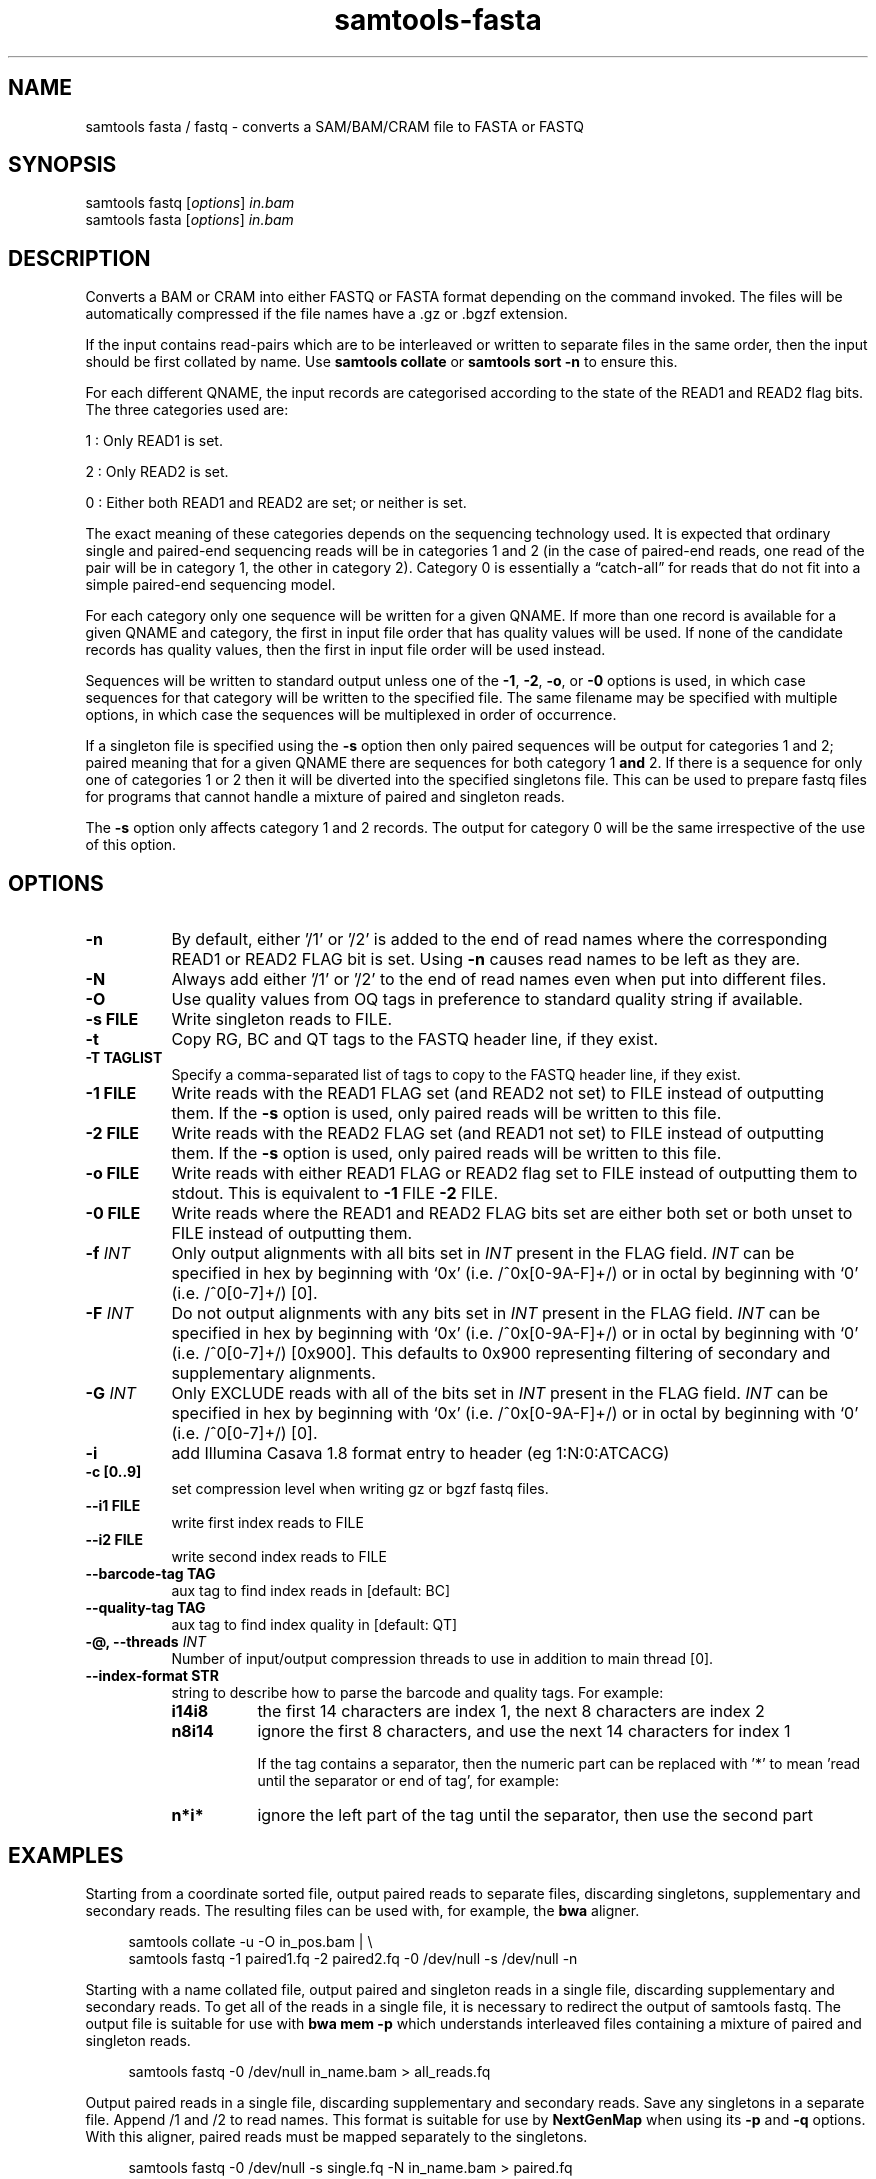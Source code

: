 '\" t
.TH samtools-fasta 1 "22 October 2021" "samtools-1.14" "Bioinformatics tools"
.SH NAME
samtools fasta / fastq \- converts a SAM/BAM/CRAM file to FASTA or FASTQ
.\"
.\" Copyright (C) 2008-2011, 2013-2020 Genome Research Ltd.
.\" Portions copyright (C) 2010, 2011 Broad Institute.
.\"
.\" Author: Heng Li <lh3@sanger.ac.uk>
.\" Author: Joshua C. Randall <jcrandall@alum.mit.edu>
.\"
.\" Permission is hereby granted, free of charge, to any person obtaining a
.\" copy of this software and associated documentation files (the "Software"),
.\" to deal in the Software without restriction, including without limitation
.\" the rights to use, copy, modify, merge, publish, distribute, sublicense,
.\" and/or sell copies of the Software, and to permit persons to whom the
.\" Software is furnished to do so, subject to the following conditions:
.\"
.\" The above copyright notice and this permission notice shall be included in
.\" all copies or substantial portions of the Software.
.\"
.\" THE SOFTWARE IS PROVIDED "AS IS", WITHOUT WARRANTY OF ANY KIND, EXPRESS OR
.\" IMPLIED, INCLUDING BUT NOT LIMITED TO THE WARRANTIES OF MERCHANTABILITY,
.\" FITNESS FOR A PARTICULAR PURPOSE AND NONINFRINGEMENT. IN NO EVENT SHALL
.\" THE AUTHORS OR COPYRIGHT HOLDERS BE LIABLE FOR ANY CLAIM, DAMAGES OR OTHER
.\" LIABILITY, WHETHER IN AN ACTION OF CONTRACT, TORT OR OTHERWISE, ARISING
.\" FROM, OUT OF OR IN CONNECTION WITH THE SOFTWARE OR THE USE OR OTHER
.\" DEALINGS IN THE SOFTWARE.
.
.\" For code blocks and examples (cf groff's Ultrix-specific man macros)
.de EX

.  in +\\$1
.  nf
.  ft CR
..
.de EE
.  ft
.  fi
.  in

..
.
.SH SYNOPSIS
.PP
samtools fastq
.RI [ options ]
.I in.bam
.br
samtools fasta
.RI [ options ]
.I in.bam

.SH DESCRIPTION
.PP
Converts a BAM or CRAM into either FASTQ or FASTA format depending on the
command invoked. The files will be automatically compressed if the
file names have a .gz or .bgzf extension.

If the input contains read-pairs which are to be interleaved or
written to separate files in the same order, then the input should
be first collated by name.
Use
.B samtools collate
or
.B samtools sort -n
to ensure this.

For each different QNAME, the input records are categorised according to
the state of the READ1 and READ2 flag bits.
The three categories used are:

1 : Only READ1 is set.

2 : Only READ2 is set.

0 : Either both READ1 and READ2 are set; or neither is set.

The exact meaning of these categories depends on the sequencing technology
used.
It is expected that ordinary single and paired-end sequencing reads will be
in categories 1 and 2 (in the case of paired-end reads, one read of the pair
will be in category 1, the other in category 2).
Category 0 is essentially a \*(lqcatch-all\*(rq for reads that do not
fit into a simple paired-end sequencing model.

For each category only one sequence will be written for a given QNAME.
If more than one record is available for a given QNAME and category,
the first in input file order that has quality values will be used.
If none of the candidate records has quality values, then the first in
input file order will be used instead.

Sequences will be written to standard output unless one of the
.BR -1 ", " -2 ", " -o ", or " -0
options is used, in which case sequences for that category will be written to
the specified file.
The same filename may be specified with multiple options, in which case the
sequences will be multiplexed in order of occurrence.

If a singleton file is specified using the
.B -s
option then only paired sequences will be output for categories 1 and 2;
paired meaning that for a given QNAME there are sequences for both
category 1
.B and
2.
If there is a sequence for only one of categories 1 or 2 then it will be
diverted into the specified singletons file.
This can be used to prepare fastq files for programs that cannot handle
a mixture of paired and singleton reads.

The
.B -s
option only affects category 1 and 2 records.
The output for category 0 will be the same irrespective of the use of this
option.

.SH OPTIONS
.TP 8
.B -n
By default, either '/1' or '/2' is added to the end of read names
where the corresponding READ1 or READ2 FLAG bit is set.
Using
.B -n
causes read names to be left as they are.
.TP 8
.B -N
Always add either '/1' or '/2' to the end of read names
even when put into different files.
.TP 8
.B -O
Use quality values from OQ tags in preference to standard quality string
if available.
.TP 8
.B -s FILE
Write singleton reads to FILE.
.TP 8
.B -t
Copy RG, BC and QT tags to the FASTQ header line, if they exist.
.TP 8
.B -T TAGLIST
Specify a comma-separated list of tags to copy to the FASTQ header line, if
they exist.
.TP 8
.B -1 FILE
Write reads with the READ1 FLAG set (and READ2 not set) to FILE instead of
outputting them.
If the
.B -s
option is used, only paired reads will be written to this file.
.TP 8
.B -2 FILE
Write reads with the READ2 FLAG set (and READ1 not set) to FILE instead of
outputting them.
If the
.B -s
option is used, only paired reads will be written to this file.
.TP 8
.B -o FILE
Write reads with either READ1 FLAG or READ2 flag set to FILE instead
of outputting them to stdout.  This is equivalent to \fB-1\fR FILE
\fB-2\fR FILE.
.TP 8
.B -0 FILE
Write reads where the READ1 and READ2 FLAG bits set are either both set
or both unset to FILE instead of outputting them.
.TP 8
.BI "-f " INT
Only output alignments with all bits set in
.I INT
present in the FLAG field.
.I INT
can be specified in hex by beginning with `0x' (i.e. /^0x[0-9A-F]+/)
or in octal by beginning with `0' (i.e. /^0[0-7]+/) [0].
.TP 8
.BI "-F " INT
Do not output alignments with any bits set in
.I INT
present in the FLAG field.
.I INT
can be specified in hex by beginning with `0x' (i.e. /^0x[0-9A-F]+/)
or in octal by beginning with `0' (i.e. /^0[0-7]+/) [0x900].
This defaults to 0x900 representing filtering of secondary and
supplementary alignments.
.TP 8
.BI "-G " INT
Only EXCLUDE reads with all of the bits set in
.I INT
present in the FLAG field.
.I INT
can be specified in hex by beginning with `0x' (i.e. /^0x[0-9A-F]+/)
or in octal by beginning with `0' (i.e. /^0[0-7]+/) [0].
.TP 8
.B -i
add Illumina Casava 1.8 format entry to header (eg 1:N:0:ATCACG)
.TP 8
.B -c [0..9]
set compression level when writing gz or bgzf fastq files.
.TP 8
.B --i1 FILE
write first index reads to FILE
.TP 8
.B --i2 FILE
write second index reads to FILE
.TP 8
.B --barcode-tag TAG
aux tag to find index reads in [default: BC]
.TP 8
.B --quality-tag TAG
aux tag to find index quality in [default: QT]
.TP
.BI "-@, --threads " INT
Number of input/output compression threads to use in addition to main thread [0].
.TP 8
.B --index-format STR
string to describe how to parse the barcode and quality tags. For example:

.RS
.TP 8
.B i14i8
the first 14 characters are index 1, the next 8 characters are index 2
.TP 8
.B n8i14
ignore the first 8 characters, and use the next 14 characters for index 1

If the tag contains a separator, then the numeric part can be replaced with '*' to
mean 'read until the separator or end of tag', for example:
.TP 8
.B n*i*
ignore the left part of the tag until the separator, then use the second part
.RE

.SH EXAMPLES
Starting from a coordinate sorted file, output paired reads to
separate files, discarding singletons, supplementary and secondary reads.
The resulting files can be used with, for example, the
.B bwa
aligner.
.EX 4
samtools collate -u -O in_pos.bam | \\
samtools fastq -1 paired1.fq -2 paired2.fq -0 /dev/null -s /dev/null -n
.EE

Starting with a name collated file, output paired and singleton reads
in a single file, discarding supplementary and secondary reads.
To get all of the reads in a single file, it is necessary to redirect the
output of samtools fastq.
The output file is suitable for use with
.B bwa mem -p
which understands interleaved files containing a mixture of paired and
singleton reads.
.EX 4
samtools fastq -0 /dev/null in_name.bam > all_reads.fq
.EE

Output paired reads in a single file, discarding supplementary and
secondary reads.
Save any singletons in a separate file.
Append /1 and /2 to read names.
This format is suitable for use by
.B NextGenMap
when using its
.BR -p " and " -q " options."
With this aligner, paired reads must be mapped separately to the singletons.
.EX 4
samtools fastq -0 /dev/null -s single.fq -N in_name.bam > paired.fq
.EE

.SH BUGS
.IP o 2
The way of specifying output files is far too complicated and easy to get wrong.

.SH AUTHOR
.PP
Written by Heng Li, with modifications by Martin Pollard and Jennifer Liddle,
all from the Sanger Institute.

.SH SEE ALSO
.IR samtools (1),
.IR samtools-faidx (1),
.IR samtools-fqidx (1)
.IR samtools-import (1)
.PP
Samtools website: <http://www.htslib.org/>
